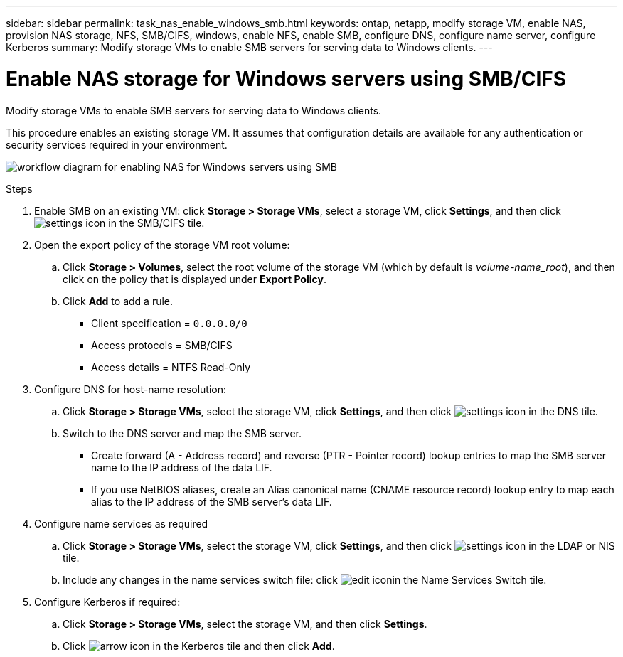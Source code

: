 ---
sidebar: sidebar
permalink: task_nas_enable_windows_smb.html
keywords: ontap, netapp, modify storage VM, enable NAS, provision NAS storage, NFS, SMB/CIFS, windows, enable NFS, enable SMB, configure DNS, configure name server, configure Kerberos
summary: Modify storage VMs to enable SMB servers for serving data to Windows clients.
---

= Enable NAS storage for Windows servers using SMB/CIFS
:toc: macro
:toclevels: 1
:hardbreaks:
:nofooter:
:icons: font
:linkattrs:
:imagesdir: ./media/

[.lead]
Modify storage VMs to enable SMB servers for serving data to Windows clients.

This procedure enables an existing storage VM. It assumes that configuration details are available for any authentication or security services required in your environment.

image:workflow_nas_enable_windows_smb.gif[workflow diagram for enabling NAS for Windows servers using SMB]

//Question: Is it necessary to create a new export policy for the root volume, or should we modify the default policy?

.Steps

. Enable SMB on an existing VM: click *Storage > Storage VMs*, select a storage VM, click *Settings*, and then click image:icon_gear.gif[settings icon] in the SMB/CIFS tile.

. Open the export policy of the storage VM root volume:

.. Click *Storage > Volumes*, select the root volume of the storage VM (which by default is _volume-name_root_), and then click on the policy that is displayed under *Export Policy*.

.. Click *Add* to add a rule.

*** Client specification = `0.0.0.0/0`

*** Access protocols = SMB/CIFS

*** Access details = NTFS Read-Only

. Configure DNS for host-name resolution:

.. Click *Storage > Storage VMs*, select the storage VM, click *Settings*, and then click image:icon_gear.gif[settings icon] in the DNS tile.

.. Switch to the DNS server and map the SMB server.

*** Create forward (A - Address record) and reverse (PTR - Pointer record) lookup entries to map the SMB server name to the IP address of the data LIF.

*** If you use NetBIOS aliases, create an Alias canonical name (CNAME resource record) lookup entry to map each alias to the IP address of the SMB server's data LIF.

. Configure name services as required

.. Click *Storage > Storage VMs*, select the storage VM, click *Settings*, and then click image:icon_gear.gif[settings icon] in the LDAP or NIS tile.

.. Include any changes in the name services switch file: click image:icon_pencil.gif[edit icon]in the Name Services Switch tile.

. Configure Kerberos if required:

.. Click *Storage > Storage VMs*, select the storage VM, and then click *Settings*.

.. Click image:icon_arrow.gif[arrow icon] in the Kerberos tile and then click *Add*.
